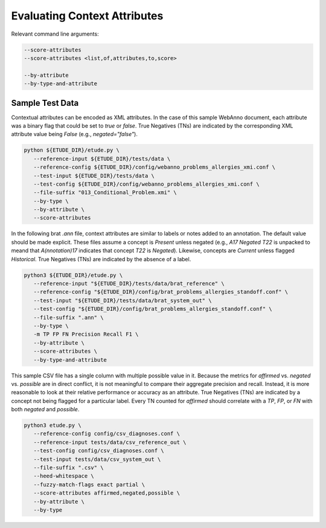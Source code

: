Evaluating Context Attributes
=============================

Relevant command line arguments:

.. sourcecode:: bash
		
   --score-attributes
   --score-attributes <list,of,attributes,to,score>

   --by-attribute
   --by-type-and-attribute


Sample Test Data
----------------


Contextual attributes can be encoded as XML attributes. In the case of
this sample WebAnno document, each attribute was a binary flag that
could be set to `true` or `false`.  True Negatives (TNs) are indicated
by the corresponding XML attribute value being `False` (e.g.,
`negated="false"`).

.. sourcecode:: bash

   python ${ETUDE_DIR}/etude.py \
      --reference-input ${ETUDE_DIR}/tests/data \
      --reference-config ${ETUDE_DIR}/config/webanno_problems_allergies_xmi.conf \
      --test-input ${ETUDE_DIR}/tests/data \
      --test-config ${ETUDE_DIR}/config/webanno_problems_allergies_xmi.conf \
      --file-suffix "013_Conditional_Problem.xmi" \
      --by-type \
      --by-attribute \
      --score-attributes


In the following brat `.ann` file, context attributes are similar to
labels or notes added to an annotation. The default value should be
made explicit. These files assume a concept is `Present` unless
negated (e.g., `A17 Negated T22` is unpacked to meand that
`A(nnotation)17` indicates that concept `T22` is `Negated`). Likewise,
concepts are `Current` unless flagged `Historical`. True Negatives
(TNs) are indicated by the absence of a label.

.. sourcecode:: bash
   
   python3 ${ETUDE_DIR}/etude.py \
      --reference-input "${ETUDE_DIR}/tests/data/brat_reference" \
      --reference-config "${ETUDE_DIR}/config/brat_problems_allergies_standoff.conf" \
      --test-input "${ETUDE_DIR}/tests/data/brat_system_out" \
      --test-config "${ETUDE_DIR}/config/brat_problems_allergies_standoff.conf" \
      --file-suffix ".ann" \
      --by-type \
      -m TP FP FN Precision Recall F1 \
      --by-attribute \
      --score-attributes \
      --by-type-and-attribute


This sample CSV file has a single column with multiple possible value
in it. Because the metrics for `affirmed` vs. `negated` vs. `possible`
are in direct conflict, it is not meaningful to compare their
aggregate precision and recall. Instead, it is more reasonable to look
at their relative performance or accuracy as an attribute. True
Negatives (TNs) are indicated by a concept not being flagged for a
particular label. Every TN counted for `affirmed` should correlate
with a `TP`, `FP`, or `FN` with both `negated` and `possible`.

.. sourcecode:: bash

   python3 etude.py \
      --reference-config config/csv_diagnoses.conf \
      --reference-input tests/data/csv_reference_out \
      --test-config config/csv_diagnoses.conf \
      --test-input tests/data/csv_system_out \
      --file-suffix ".csv" \
      --heed-whitespace \
      --fuzzy-match-flags exact partial \
      --score-attributes affirmed,negated,possible \
      --by-attribute \
      --by-type

